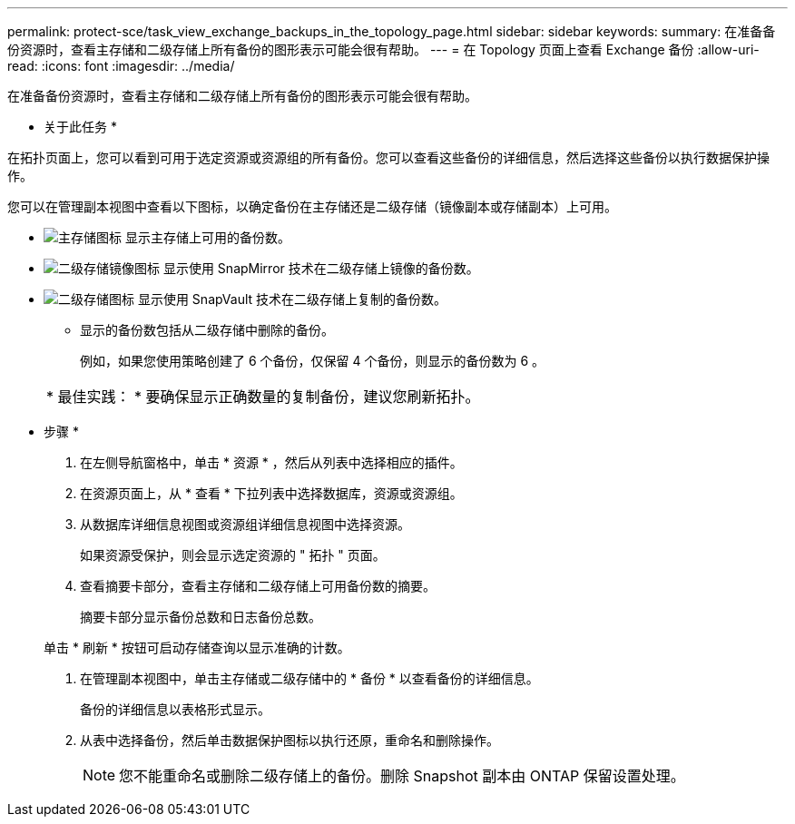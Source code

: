 ---
permalink: protect-sce/task_view_exchange_backups_in_the_topology_page.html 
sidebar: sidebar 
keywords:  
summary: 在准备备份资源时，查看主存储和二级存储上所有备份的图形表示可能会很有帮助。 
---
= 在 Topology 页面上查看 Exchange 备份
:allow-uri-read: 
:icons: font
:imagesdir: ../media/


[role="lead"]
在准备备份资源时，查看主存储和二级存储上所有备份的图形表示可能会很有帮助。

* 关于此任务 *

在拓扑页面上，您可以看到可用于选定资源或资源组的所有备份。您可以查看这些备份的详细信息，然后选择这些备份以执行数据保护操作。

您可以在管理副本视图中查看以下图标，以确定备份在主存储还是二级存储（镜像副本或存储副本）上可用。

* image:../media/topology_primary_storage.gif["主存储图标"] 显示主存储上可用的备份数。
* image:../media/topology_mirror_secondary_storage.gif["二级存储镜像图标"] 显示使用 SnapMirror 技术在二级存储上镜像的备份数。
* image:../media/topology_vault_secondary_storage.gif["二级存储图标"] 显示使用 SnapVault 技术在二级存储上复制的备份数。
+
** 显示的备份数包括从二级存储中删除的备份。
+
例如，如果您使用策略创建了 6 个备份，仅保留 4 个备份，则显示的备份数为 6 。



+
|===


| * 最佳实践： * 要确保显示正确数量的复制备份，建议您刷新拓扑。 
|===


* 步骤 *

. 在左侧导航窗格中，单击 * 资源 * ，然后从列表中选择相应的插件。
. 在资源页面上，从 * 查看 * 下拉列表中选择数据库，资源或资源组。
. 从数据库详细信息视图或资源组详细信息视图中选择资源。
+
如果资源受保护，则会显示选定资源的 " 拓扑 " 页面。

. 查看摘要卡部分，查看主存储和二级存储上可用备份数的摘要。
+
摘要卡部分显示备份总数和日志备份总数。

+
单击 * 刷新 * 按钮可启动存储查询以显示准确的计数。

. 在管理副本视图中，单击主存储或二级存储中的 * 备份 * 以查看备份的详细信息。
+
备份的详细信息以表格形式显示。

. 从表中选择备份，然后单击数据保护图标以执行还原，重命名和删除操作。
+

NOTE: 您不能重命名或删除二级存储上的备份。删除 Snapshot 副本由 ONTAP 保留设置处理。


